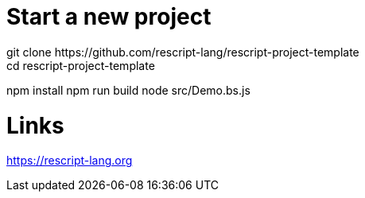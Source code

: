 = Start a new project
git clone https://github.com/rescript-lang/rescript-project-template
cd rescript-project-template
npm install
npm run build
node src/Demo.bs.js

= Links
https://rescript-lang.org

